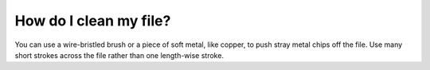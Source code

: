 How do I clean my file?
====================

You can use a wire-bristled brush or a piece of soft metal, like copper, to push stray metal chips off the file. 
Use many short strokes across the file rather than one length-wise stroke.
